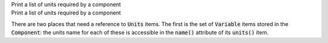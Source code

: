 .. _snippet_print_units:

.. container:: toggle

  .. container:: header-left

    Print a list of units required by a component

  .. container:: heading

    Print a list of units required by a component

  There are two places that need a reference to :code:`Units` items.
  The first is the set of :code:`Variable` items stored in the :code:`Component`: the units name for each of these is accessible in the :code:`name()` attribute of its :code:`units()` item.

  .. tabs::

    .. code-tab:: c++

      // This example assumes you already have a component defined.
      // You will need to include <unordered_set> in your #include statements.
      std::unordered_set<std::string> unitsNames;

      // Iterate through the variables in this component, and add their units' names to the set.
      for (size_t v = 0; v < component->variableCount(); ++v) {
          // Get the units for this variable:
          auto myUnits = component->variable(v)->units();
          // Check that this is not the nullptr, otherwise skip.
          if (myUnits != nullptr) {
              // Add name to set if not already there.
              unitsNames.insert(myUnits->name());
          }
      }

      // Parse the MathML string to find any units used by <cn> constants:
      std::string delimiter = "cellml:units=";
      std::string maths = component->math();
      size_t pos = maths.find(delimiter); // Start looking for the name after the first delimiter.
      size_t pos2;
      std::string segment;
      std::string name;
      while ((pos = maths.find(delimiter)) != std::string::npos) {
          segment = maths.substr(0, pos);
          segment.erase(0, segment.find("\"")); // Remove the first quote mark after the delimiter.
          pos2 = segment.find("\""); // Find the second quote mark.
          name = segment.substr(0, pos2); // Units name is between the two quotes.
          if (name.length()) { // Sanity check that the string is not empty.
              unitsNames.insert(name);
          }
          maths.erase(0, pos + delimiter.length()); // Remove this segment from the main string.
      }
      // Search the final remaining segment.
      segment = maths;
      segment.erase(0, 1);
      pos2 = segment.find("\"");
      name = segment.substr(0, pos2);
      if (name.length()) {
          unitsNames.insert(name);
      }

      // Print the unique units for this component to the terminal.
      for (const auto &name : unitsNames) {
          std::cout << "  - " << name << std::endl;
      }

    .. code-tab:: py

        # This example assumes that you have a component already, containing variables and MathML.

        # Initialise an empty set to save the units names.
        units_names = set()

        # Iterate through the variables in this component, and add their units' names to the set.
        for v in range(0, component.variableCount()):
            # Get the units for this variable:
            my_units = component.variable(v).units()
            # Check that this is not the nullptr, otherwise skip.
            if my_units is not None:
                # Add name to set if not already there.
                units_names.add(my_units.name())

        # Parse the MathML string to find any units used by <cn> constants:
        delimiter = "cellml:units="
        maths_string = component.math()
        segments = maths_string.split(delimiter)
        # Start looking for the name after the first delimiter.
        for segment in segments[1:]:
            # Split the segment at quotation marks, and take the one at index 1
            name = segment.split('"')[1]
            if (len(name)):  # Sanity check that the string is not empty.
                units_names.add(name)

        # Print the unique units for this component to the terminal.
        print("The units needed by component {c} are:".format(c=component.name()))
        for name in units_names:
            print("  - {n}".format(n=name))
